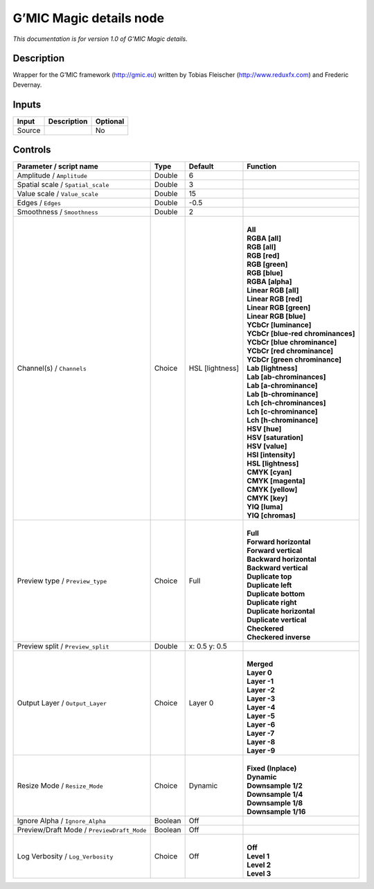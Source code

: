 .. _eu.gmic.Magicdetails:

G’MIC Magic details node
========================

*This documentation is for version 1.0 of G’MIC Magic details.*

Description
-----------

Wrapper for the G’MIC framework (http://gmic.eu) written by Tobias Fleischer (http://www.reduxfx.com) and Frederic Devernay.

Inputs
------

+--------+-------------+----------+
| Input  | Description | Optional |
+========+=============+==========+
| Source |             | No       |
+--------+-------------+----------+

Controls
--------

.. tabularcolumns:: |>{\raggedright}p{0.2\columnwidth}|>{\raggedright}p{0.06\columnwidth}|>{\raggedright}p{0.07\columnwidth}|p{0.63\columnwidth}|

.. cssclass:: longtable

+--------------------------------------------+---------+-----------------+-------------------------------------+
| Parameter / script name                    | Type    | Default         | Function                            |
+============================================+=========+=================+=====================================+
| Amplitude / ``Amplitude``                  | Double  | 6               |                                     |
+--------------------------------------------+---------+-----------------+-------------------------------------+
| Spatial scale / ``Spatial_scale``          | Double  | 3               |                                     |
+--------------------------------------------+---------+-----------------+-------------------------------------+
| Value scale / ``Value_scale``              | Double  | 15              |                                     |
+--------------------------------------------+---------+-----------------+-------------------------------------+
| Edges / ``Edges``                          | Double  | -0.5            |                                     |
+--------------------------------------------+---------+-----------------+-------------------------------------+
| Smoothness / ``Smoothness``                | Double  | 2               |                                     |
+--------------------------------------------+---------+-----------------+-------------------------------------+
| Channel(s) / ``Channels``                  | Choice  | HSL [lightness] | |                                   |
|                                            |         |                 | | **All**                           |
|                                            |         |                 | | **RGBA [all]**                    |
|                                            |         |                 | | **RGB [all]**                     |
|                                            |         |                 | | **RGB [red]**                     |
|                                            |         |                 | | **RGB [green]**                   |
|                                            |         |                 | | **RGB [blue]**                    |
|                                            |         |                 | | **RGBA [alpha]**                  |
|                                            |         |                 | | **Linear RGB [all]**              |
|                                            |         |                 | | **Linear RGB [red]**              |
|                                            |         |                 | | **Linear RGB [green]**            |
|                                            |         |                 | | **Linear RGB [blue]**             |
|                                            |         |                 | | **YCbCr [luminance]**             |
|                                            |         |                 | | **YCbCr [blue-red chrominances]** |
|                                            |         |                 | | **YCbCr [blue chrominance]**      |
|                                            |         |                 | | **YCbCr [red chrominance]**       |
|                                            |         |                 | | **YCbCr [green chrominance]**     |
|                                            |         |                 | | **Lab [lightness]**               |
|                                            |         |                 | | **Lab [ab-chrominances]**         |
|                                            |         |                 | | **Lab [a-chrominance]**           |
|                                            |         |                 | | **Lab [b-chrominance]**           |
|                                            |         |                 | | **Lch [ch-chrominances]**         |
|                                            |         |                 | | **Lch [c-chrominance]**           |
|                                            |         |                 | | **Lch [h-chrominance]**           |
|                                            |         |                 | | **HSV [hue]**                     |
|                                            |         |                 | | **HSV [saturation]**              |
|                                            |         |                 | | **HSV [value]**                   |
|                                            |         |                 | | **HSI [intensity]**               |
|                                            |         |                 | | **HSL [lightness]**               |
|                                            |         |                 | | **CMYK [cyan]**                   |
|                                            |         |                 | | **CMYK [magenta]**                |
|                                            |         |                 | | **CMYK [yellow]**                 |
|                                            |         |                 | | **CMYK [key]**                    |
|                                            |         |                 | | **YIQ [luma]**                    |
|                                            |         |                 | | **YIQ [chromas]**                 |
+--------------------------------------------+---------+-----------------+-------------------------------------+
| Preview type / ``Preview_type``            | Choice  | Full            | |                                   |
|                                            |         |                 | | **Full**                          |
|                                            |         |                 | | **Forward horizontal**            |
|                                            |         |                 | | **Forward vertical**              |
|                                            |         |                 | | **Backward horizontal**           |
|                                            |         |                 | | **Backward vertical**             |
|                                            |         |                 | | **Duplicate top**                 |
|                                            |         |                 | | **Duplicate left**                |
|                                            |         |                 | | **Duplicate bottom**              |
|                                            |         |                 | | **Duplicate right**               |
|                                            |         |                 | | **Duplicate horizontal**          |
|                                            |         |                 | | **Duplicate vertical**            |
|                                            |         |                 | | **Checkered**                     |
|                                            |         |                 | | **Checkered inverse**             |
+--------------------------------------------+---------+-----------------+-------------------------------------+
| Preview split / ``Preview_split``          | Double  | x: 0.5 y: 0.5   |                                     |
+--------------------------------------------+---------+-----------------+-------------------------------------+
| Output Layer / ``Output_Layer``            | Choice  | Layer 0         | |                                   |
|                                            |         |                 | | **Merged**                        |
|                                            |         |                 | | **Layer 0**                       |
|                                            |         |                 | | **Layer -1**                      |
|                                            |         |                 | | **Layer -2**                      |
|                                            |         |                 | | **Layer -3**                      |
|                                            |         |                 | | **Layer -4**                      |
|                                            |         |                 | | **Layer -5**                      |
|                                            |         |                 | | **Layer -6**                      |
|                                            |         |                 | | **Layer -7**                      |
|                                            |         |                 | | **Layer -8**                      |
|                                            |         |                 | | **Layer -9**                      |
+--------------------------------------------+---------+-----------------+-------------------------------------+
| Resize Mode / ``Resize_Mode``              | Choice  | Dynamic         | |                                   |
|                                            |         |                 | | **Fixed (Inplace)**               |
|                                            |         |                 | | **Dynamic**                       |
|                                            |         |                 | | **Downsample 1/2**                |
|                                            |         |                 | | **Downsample 1/4**                |
|                                            |         |                 | | **Downsample 1/8**                |
|                                            |         |                 | | **Downsample 1/16**               |
+--------------------------------------------+---------+-----------------+-------------------------------------+
| Ignore Alpha / ``Ignore_Alpha``            | Boolean | Off             |                                     |
+--------------------------------------------+---------+-----------------+-------------------------------------+
| Preview/Draft Mode / ``PreviewDraft_Mode`` | Boolean | Off             |                                     |
+--------------------------------------------+---------+-----------------+-------------------------------------+
| Log Verbosity / ``Log_Verbosity``          | Choice  | Off             | |                                   |
|                                            |         |                 | | **Off**                           |
|                                            |         |                 | | **Level 1**                       |
|                                            |         |                 | | **Level 2**                       |
|                                            |         |                 | | **Level 3**                       |
+--------------------------------------------+---------+-----------------+-------------------------------------+
